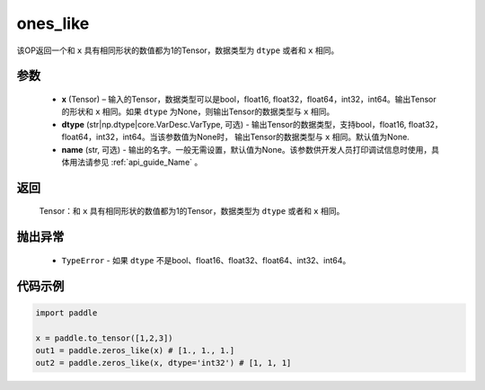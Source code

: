 .. _cn_api_tensor_ones_like:

ones_like
-------------------------------

.. py:function:: paddle.ones_like(x, dtype=None, name=None)


该OP返回一个和 ``x`` 具有相同形状的数值都为1的Tensor，数据类型为 ``dtype`` 或者和 ``x`` 相同。

参数
::::::::::
    - **x** (Tensor) – 输入的Tensor，数据类型可以是bool，float16, float32，float64，int32，int64。输出Tensor的形状和 ``x`` 相同。如果 ``dtype`` 为None，则输出Tensor的数据类型与 ``x`` 相同。
    - **dtype** (str|np.dtype|core.VarDesc.VarType, 可选) - 输出Tensor的数据类型，支持bool，float16, float32，float64，int32，int64。当该参数值为None时， 输出Tensor的数据类型与 ``x`` 相同。默认值为None.
    - **name** (str, 可选) - 输出的名字。一般无需设置，默认值为None。该参数供开发人员打印调试信息时使用，具体用法请参见 :ref:`api_guide_Name` 。
    
返回
::::::::::
    Tensor：和 ``x`` 具有相同形状的数值都为1的Tensor，数据类型为 ``dtype`` 或者和 ``x`` 相同。

抛出异常
::::::::::
    - ``TypeError`` - 如果 ``dtype`` 不是bool、float16、float32、float64、int32、int64。

代码示例
::::::::::

.. code-block:: python

    import paddle

    x = paddle.to_tensor([1,2,3])
    out1 = paddle.zeros_like(x) # [1., 1., 1.]
    out2 = paddle.zeros_like(x, dtype='int32') # [1, 1, 1]
